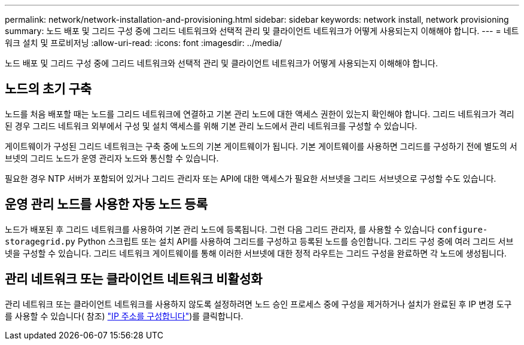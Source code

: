 ---
permalink: network/network-installation-and-provisioning.html 
sidebar: sidebar 
keywords: network install, network provisioning 
summary: 노드 배포 및 그리드 구성 중에 그리드 네트워크와 선택적 관리 및 클라이언트 네트워크가 어떻게 사용되는지 이해해야 합니다. 
---
= 네트워크 설치 및 프로비저닝
:allow-uri-read: 
:icons: font
:imagesdir: ../media/


[role="lead"]
노드 배포 및 그리드 구성 중에 그리드 네트워크와 선택적 관리 및 클라이언트 네트워크가 어떻게 사용되는지 이해해야 합니다.



== 노드의 초기 구축

노드를 처음 배포할 때는 노드를 그리드 네트워크에 연결하고 기본 관리 노드에 대한 액세스 권한이 있는지 확인해야 합니다. 그리드 네트워크가 격리된 경우 그리드 네트워크 외부에서 구성 및 설치 액세스를 위해 기본 관리 노드에서 관리 네트워크를 구성할 수 있습니다.

게이트웨이가 구성된 그리드 네트워크는 구축 중에 노드의 기본 게이트웨이가 됩니다. 기본 게이트웨이를 사용하면 그리드를 구성하기 전에 별도의 서브넷의 그리드 노드가 운영 관리자 노드와 통신할 수 있습니다.

필요한 경우 NTP 서버가 포함되어 있거나 그리드 관리자 또는 API에 대한 액세스가 필요한 서브넷을 그리드 서브넷으로 구성할 수도 있습니다.



== 운영 관리 노드를 사용한 자동 노드 등록

노드가 배포된 후 그리드 네트워크를 사용하여 기본 관리 노드에 등록됩니다. 그런 다음 그리드 관리자, 를 사용할 수 있습니다 `configure-storagegrid.py` Python 스크립트 또는 설치 API를 사용하여 그리드를 구성하고 등록된 노드를 승인합니다. 그리드 구성 중에 여러 그리드 서브넷을 구성할 수 있습니다. 그리드 네트워크 게이트웨이를 통해 이러한 서브넷에 대한 정적 라우트는 그리드 구성을 완료하면 각 노드에 생성됩니다.



== 관리 네트워크 또는 클라이언트 네트워크 비활성화

관리 네트워크 또는 클라이언트 네트워크를 사용하지 않도록 설정하려면 노드 승인 프로세스 중에 구성을 제거하거나 설치가 완료된 후 IP 변경 도구를 사용할 수 있습니다( 참조) link:../maintain/configuring-ip-addresses.html["IP 주소를 구성합니다"])를 클릭합니다.
